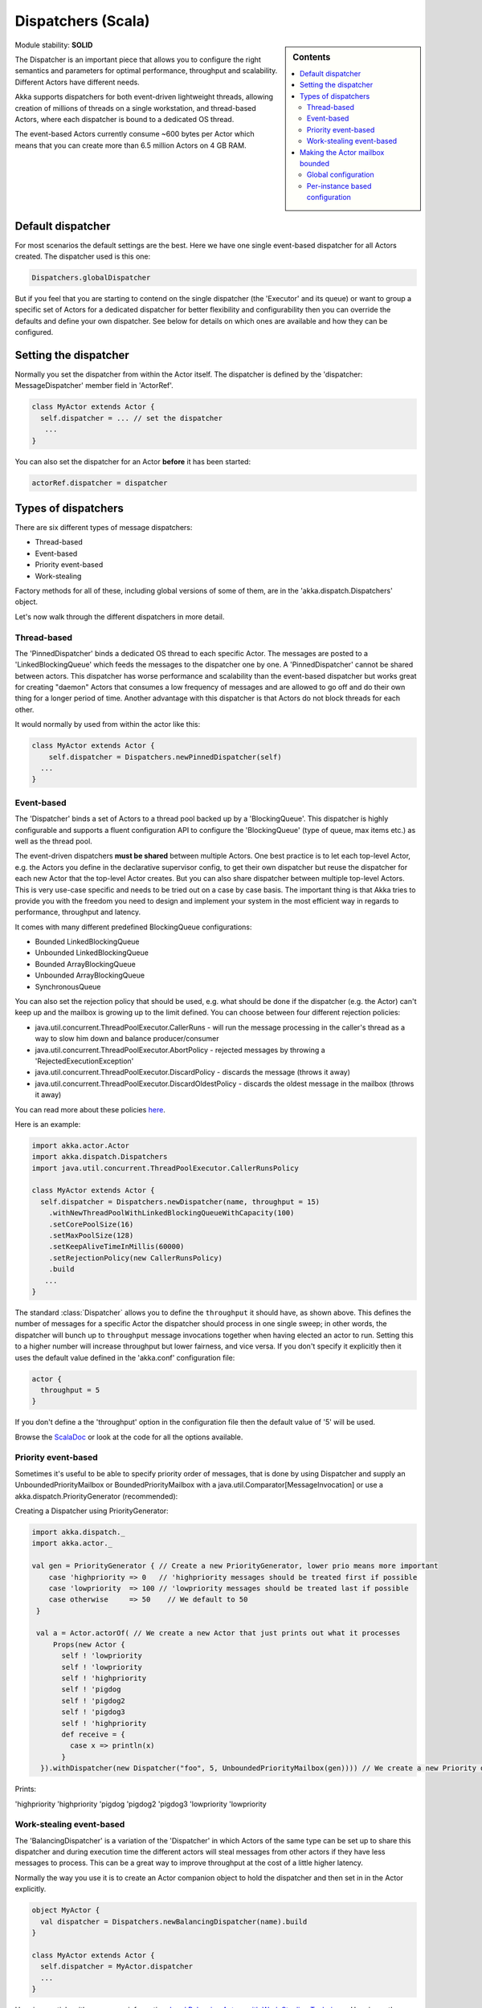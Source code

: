 .. _dispatchers-scala:

Dispatchers (Scala)
===================

.. sidebar:: Contents

   .. contents:: :local:
   
Module stability: **SOLID**

The Dispatcher is an important piece that allows you to configure the right semantics and parameters for optimal performance, throughput and scalability. Different Actors have different needs.

Akka supports dispatchers for both event-driven lightweight threads, allowing creation of millions of threads on a single workstation, and thread-based Actors, where each dispatcher is bound to a dedicated OS thread.

The event-based Actors currently consume ~600 bytes per Actor which means that you can create more than 6.5 million Actors on 4 GB RAM.

Default dispatcher
------------------

For most scenarios the default settings are the best. Here we have one single event-based dispatcher for all Actors created. The dispatcher used is this one:

.. code-block:: scala

  Dispatchers.globalDispatcher

But if you feel that you are starting to contend on the single dispatcher (the 'Executor' and its queue) or want to group a specific set of Actors for a dedicated dispatcher for better flexibility and configurability then you can override the defaults and define your own dispatcher. See below for details on which ones are available and how they can be configured.

Setting the dispatcher
----------------------

Normally you set the dispatcher from within the Actor itself. The dispatcher is defined by the 'dispatcher: MessageDispatcher' member field in 'ActorRef'.

.. code-block:: scala

  class MyActor extends Actor {
    self.dispatcher = ... // set the dispatcher
     ...
  }

You can also set the dispatcher for an Actor **before** it has been started:

.. code-block:: scala

  actorRef.dispatcher = dispatcher

Types of dispatchers
--------------------

There are six different types of message dispatchers:

* Thread-based
* Event-based
* Priority event-based
* Work-stealing

Factory methods for all of these, including global versions of some of them, are in the 'akka.dispatch.Dispatchers' object.

Let's now walk through the different dispatchers in more detail.

Thread-based
^^^^^^^^^^^^

The 'PinnedDispatcher' binds a dedicated OS thread to each specific Actor. The messages are posted to a 'LinkedBlockingQueue' which feeds the messages to the dispatcher one by one. A 'PinnedDispatcher' cannot be shared between actors. This dispatcher has worse performance and scalability than the event-based dispatcher but works great for creating "daemon" Actors that consumes a low frequency of messages and are allowed to go off and do their own thing for a longer period of time. Another advantage with this dispatcher is that Actors do not block threads for each other.

It would normally by used from within the actor like this:

.. code-block:: scala

  class MyActor extends Actor {
      self.dispatcher = Dispatchers.newPinnedDispatcher(self)
    ...
  }

Event-based
^^^^^^^^^^^

The 'Dispatcher' binds a set of Actors to a thread pool backed up by a 'BlockingQueue'. This dispatcher is highly configurable and supports a fluent configuration API to configure the 'BlockingQueue' (type of queue, max items etc.) as well as the thread pool.

The event-driven dispatchers **must be shared** between multiple Actors. One best practice is to let each top-level Actor, e.g. the Actors you define in the declarative supervisor config, to get their own dispatcher but reuse the dispatcher for each new Actor that the top-level Actor creates. But you can also share dispatcher between multiple top-level Actors. This is very use-case specific and needs to be tried out on a case by case basis. The important thing is that Akka tries to provide you with the freedom you need to design and implement your system in the most efficient way in regards to performance, throughput and latency.

It comes with many different predefined BlockingQueue configurations:

* Bounded LinkedBlockingQueue
* Unbounded LinkedBlockingQueue
* Bounded ArrayBlockingQueue
* Unbounded ArrayBlockingQueue
* SynchronousQueue

You can also set the rejection policy that should be used, e.g. what should be done if the dispatcher (e.g. the Actor) can't keep up and the mailbox is growing up to the limit defined. You can choose between four different rejection policies:

* java.util.concurrent.ThreadPoolExecutor.CallerRuns - will run the message processing in the caller's thread as a way to slow him down and balance producer/consumer
* java.util.concurrent.ThreadPoolExecutor.AbortPolicy - rejected messages by throwing a 'RejectedExecutionException'
* java.util.concurrent.ThreadPoolExecutor.DiscardPolicy - discards the message (throws it away)
* java.util.concurrent.ThreadPoolExecutor.DiscardOldestPolicy - discards the oldest message in the mailbox (throws it away)

You can read more about these policies `here <http://java.sun.com/javase/6/docs/api/index.html?java/util/concurrent/RejectedExecutionHandler.html>`_.

Here is an example:

.. code-block:: scala

  import akka.actor.Actor
  import akka.dispatch.Dispatchers
  import java.util.concurrent.ThreadPoolExecutor.CallerRunsPolicy

  class MyActor extends Actor {
    self.dispatcher = Dispatchers.newDispatcher(name, throughput = 15)
      .withNewThreadPoolWithLinkedBlockingQueueWithCapacity(100)
      .setCorePoolSize(16)
      .setMaxPoolSize(128)
      .setKeepAliveTimeInMillis(60000)
      .setRejectionPolicy(new CallerRunsPolicy)
      .build
     ...
  }

The standard :class:`Dispatcher` allows you to define the ``throughput`` it
should have, as shown above. This defines the number of messages for a specific
Actor the dispatcher should process in one single sweep; in other words, the
dispatcher will bunch up to ``throughput`` message invocations together when
having elected an actor to run.  Setting this to a higher number will increase
throughput but lower fairness, and vice versa. If you don't specify it
explicitly then it uses the default value defined in the 'akka.conf'
configuration file:

.. code-block:: ruby

  actor {
    throughput = 5
  }

If you don't define a the 'throughput' option in the configuration file then the default value of '5' will be used.

Browse the `ScalaDoc <scaladoc>`_ or look at the code for all the options available.

Priority event-based
^^^^^^^^^^^^^^^^^^^^

Sometimes it's useful to be able to specify priority order of messages, that is done by using Dispatcher and supply
an UnboundedPriorityMailbox or BoundedPriorityMailbox with a java.util.Comparator[MessageInvocation] or use a akka.dispatch.PriorityGenerator (recommended):

Creating a Dispatcher using PriorityGenerator:

.. code-block:: scala

  import akka.dispatch._
  import akka.actor._
  
  val gen = PriorityGenerator { // Create a new PriorityGenerator, lower prio means more important
      case 'highpriority => 0   // 'highpriority messages should be treated first if possible
      case 'lowpriority  => 100 // 'lowpriority messages should be treated last if possible
      case otherwise     => 50    // We default to 50
   }
  
   val a = Actor.actorOf( // We create a new Actor that just prints out what it processes
       Props(new Actor {
         self ! 'lowpriority
         self ! 'lowpriority
         self ! 'highpriority
         self ! 'pigdog
         self ! 'pigdog2
         self ! 'pigdog3
         self ! 'highpriority
         def receive = {
           case x => println(x)
         }
    }).withDispatcher(new Dispatcher("foo", 5, UnboundedPriorityMailbox(gen)))) // We create a new Priority dispatcher and seed it with the priority generator

Prints:

'highpriority
'highpriority
'pigdog
'pigdog2
'pigdog3
'lowpriority
'lowpriority

Work-stealing event-based
^^^^^^^^^^^^^^^^^^^^^^^^^

The 'BalancingDispatcher' is a variation of the 'Dispatcher' in which Actors of the same type can be set up to share this dispatcher and during execution time the different actors will steal messages from other actors if they have less messages to process. This can be a great way to improve throughput at the cost of a little higher latency.

Normally the way you use it is to create an Actor companion object to hold the dispatcher and then set in in the Actor explicitly.

.. code-block:: scala

  object MyActor {
    val dispatcher = Dispatchers.newBalancingDispatcher(name).build
  }

  class MyActor extends Actor {
    self.dispatcher = MyActor.dispatcher
    ...
  }

Here is an article with some more information: `Load Balancing Actors with Work Stealing Techniques <http://janvanbesien.blogspot.com/2010/03/load-balancing-actors-with-work.html>`_
Here is another article discussing this particular dispatcher: `Flexible load balancing with Akka in Scala <http://vasilrem.com/blog/software-development/flexible-load-balancing-with-akka-in-scala/>`_

Making the Actor mailbox bounded
--------------------------------

Global configuration
^^^^^^^^^^^^^^^^^^^^

You can make the Actor mailbox bounded by a capacity in two ways. Either you define it in the configuration file under 'default-dispatcher'. This will set it globally.

.. code-block:: ruby

  actor {
    default-dispatcher {
      mailbox-capacity = -1            # If negative (or zero) then an unbounded mailbox is used (default)
                                       # If positive then a bounded mailbox is used and the capacity is set to the number specified
    }
  }

Per-instance based configuration
^^^^^^^^^^^^^^^^^^^^^^^^^^^^^^^^

You can also do it on a specific dispatcher instance.

For the 'Dispatcher' and the 'ExecutorBasedWorkStealingDispatcher' you can do it through their constructor

.. code-block:: scala

  class MyActor extends Actor {
    val mailboxCapacity = BoundedMailbox(capacity = 100)
    self.dispatcher = Dispatchers.newDispatcher(name, throughput, mailboxCapacity).build
     ...
  }

For the 'PinnedDispatcher', it is non-shareable between actors, and associates a dedicated Thread with the actor.
Making it bounded (by specifying a capacity) is optional, but if you do, you need to provide a pushTimeout (default is 10 seconds). When trying to send a message to the Actor it will throw a MessageQueueAppendFailedException("BlockingMessageTransferQueue transfer timed out") if the message cannot be added to the mailbox within the time specified by the pushTimeout.

.. code-block:: scala

  class MyActor extends Actor {
    import akka.util.duration._
    self.dispatcher = Dispatchers.newPinnedDispatcher(self, mailboxCapacity = 100,
      pushTimeOut = 10 seconds)
     ...
  }


